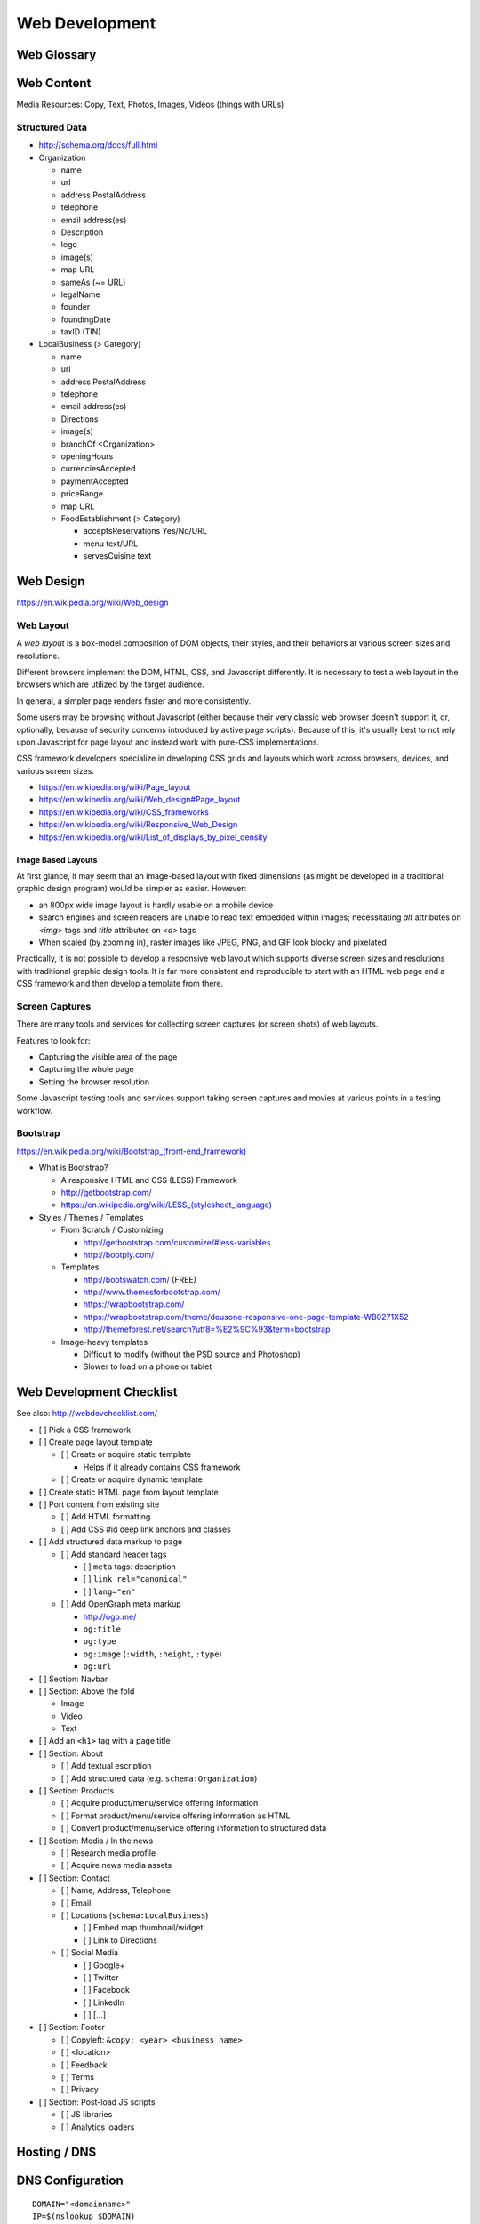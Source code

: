 Web Development
-----------------

Web Glossary
~~~~~~~~~~~~~~~
.. glossary::

    Web Page
        A single ("static") HTML page.

        https://en.wikipedia.org/wiki/Web_page

    Website
        A set of interlinked HTML pages. Also used to refer to a web page.

        https://en.wikipedia.org/wiki/Website

    Web Application
        A software application running on a hosted server which returns
        responses to specific requests. May interact with a database,
        email services, etc.

        Works with variable data inputs and outputs.

        https://en.wikipedia.org/wiki/Web_application

    Web Hosting Service
        A service providing virtual or physical server resource space
        for a web page, web site, or web application.

        https://en.wikipedia.org/wiki/Web_hosting_service

    IP Address
        A number identifying a particular network entity (e.g. ``127.0.0.1``)

        We are running out of 32-bit IPv4 addresses (``127.0.0.1``),
        and are now moving toward 128-bit IPv6 addresses (
        ``0000:0000:0000:0000:0000:0000:0000:0001``, ``::1``)

        Certain IP addresses are locally-routable (e.g. ``192.168.0.1``
        within a home LAN)
        while others are globally-routable (e.g. ``8.8.8.8``
        through the internet).

        https://en.wikipedia.org/wiki/IP_address

    Domain Name
        A human-readable textual name for a network entity
        (e.g. ``example.org``)

        https://en.wikipedia.org/wiki/Domain_name

    DNS
        Domain Name System. Converts a domain name into an
        IP address (e.g. 127.0.0.1 (IPv4) or ::1 (IPv6)).

        Initial DNS hosting costs are often covered by Web Hosts.

        There are DNS record types for different types of services.

        Surfing to a website in a browser
        may utilize A, AAAA, and/or CNAME records to lookup the IP
        address of the web server.

        Sending an email utilizes an MX record to lookup the IP address
        and sender information for the mail host.

        Updates to DNS settings can take as long as 86400 seconds (one
        day) to propagate, depending upon the DNS TTL.

        https://en.wikipedia.org/wiki/Domain_Name_System

    URL
        Uniform Resource Locator. A string of characters that identify
        a particular (view of) a resource.

        ::

            scheme://host:port/p/a/t/h?query#fragment

        Where ``host`` is an IP address, hostname, or domain name.

        With an http scheme, the default port is 80.

        With an https scheme, the default port is 443.

        https://en.wikipedia.org/wiki/Uniform_resource_locator

    Web Browser
        A software program which visually renders resources
        identified by a URL and interprets scripts.

        Examples: Internet Explorer, Mozilla Firefox, Google Chrome

        All web browsers support HTML.

        Many web browsers support images like GIF, JPEG, PNG, and SVG.

        Many web browsers support Javascript scripts.

        Web browsers work with a DOM (Document Object Model).

        https://en.wikipedia.org/wiki/Web_browser

    DOM
        Document Object Model. Can be thought of as an outline of
        the objects in a particular document
        (e.g. text, shapes, images, videos).

        Different web browsers interpret the DOM differently,
        depending on Web Standards and individual implementations.

        https://en.wikipedia.org/wiki/Document_Object_Model

    Web Standard
        An agreed-upon standard specification for web things
        (e.g. HTTP, HTML, XHTML, HTML5, CSS, Javascript, SVG)

        https://en.wikipedia.org/wiki/Web_standards

.. index:: Web Content

Web Content
~~~~~~~~~~~~~

Media Resources: Copy, Text, Photos, Images, Videos (things with URLs)


Structured Data
++++++++++++++++++
* http://schema.org/docs/full.html
* Organization

  * name
  * url
  * address PostalAddress
  * telephone
  * email address(es)
  * Description
  * logo
  * image(s)
  * map URL
  * sameAs (~= URL)
  * legalName
  * founder
  * foundingDate
  * taxID (TIN)

* LocalBusiness (> Category)

  * name
  * url
  * address PostalAddress
  * telephone
  * email address(es)
  * Directions
  * image(s)
  * branchOf <Organization>
  * openingHours
  * currenciesAccepted
  * paymentAccepted
  * priceRange
  * map URL
  * FoodEstablishment (> Category)

    * acceptsReservations Yes/No/URL
    * menu text/URL
    * servesCuisine text


.. _web-design:
.. index:: Web Design

Web Design
~~~~~~~~~~~
https://en.wikipedia.org/wiki/Web_design


.. _web-layout:
.. index:: Web Layout

Web Layout
+++++++++++
A *web layout* is a box-model composition of DOM objects, their styles, and their
behaviors at various screen sizes and resolutions.

Different browsers implement the DOM, HTML, CSS, and Javascript
differently. It is necessary to test a web layout in the browsers which
are utilized by the target audience.

In general, a simpler page renders faster and more
consistently.

Some users may be browsing without Javascript (either because their
very classic web browser doesn't support it, or, optionally,
because of security concerns introduced by active page scripts). Because
of this, it's usually best to not rely upon Javascript for page layout
and instead work with pure-CSS implementations.

CSS framework developers specialize in developing CSS grids and layouts
which work across browsers, devices, and various screen sizes.


* https://en.wikipedia.org/wiki/Page_layout
* https://en.wikipedia.org/wiki/Web_design#Page_layout
* https://en.wikipedia.org/wiki/CSS_frameworks
* https://en.wikipedia.org/wiki/Responsive_Web_Design
* https://en.wikipedia.org/wiki/List_of_displays_by_pixel_density


Image Based Layouts
````````````````````
At first glance, it may seem that an image-based layout with fixed
dimensions (as might be developed in a traditional graphic design program)
would be simpler as easier. However:

* an 800px wide image layout is hardly usable on a mobile device
* search engines and screen readers are unable to read text embedded
  within images; necessitating `alt` attributes on `<img>` tags and `title`
  attributes on `<a>` tags
* When scaled (by zooming in), raster images like JPEG, PNG, and GIF
  look blocky and pixelated

Practically, it is not possible to develop a responsive web layout which
supports diverse screen sizes and resolutions with traditional graphic
design tools. It is far more consistent and reproducible to start with
an HTML web page and a CSS framework and then develop a template from
there.


Screen Captures
++++++++++++++++
There are many tools and services for collecting screen captures (or
screen shots) of web layouts.

Features to look for:

* Capturing the visible area of the page
* Capturing the whole page
* Setting the browser resolution

Some Javascript testing tools and services support taking screen captures
and movies at various points in a testing workflow.


.. index:: Bootstrap
.. _bootstrap:

Bootstrap
+++++++++++
`<https://en.wikipedia.org/wiki/Bootstrap_(front-end_framework)>`_

* What is Bootstrap?

  * A responsive HTML and CSS (LESS) Framework
  * http://getbootstrap.com/
  * `<https://en.wikipedia.org/wiki/LESS_(stylesheet_language)>`_

* Styles / Themes / Templates

  * From Scratch / Customizing

    * http://getbootstrap.com/customize/#less-variables
    * http://bootply.com/

  * Templates

    * http://bootswatch.com/ (FREE)
    * http://www.themesforbootstrap.com/
    * https://wrapbootstrap.com/
    * https://wrapbootstrap.com/theme/deusone-responsive-one-page-template-WB0271X52
    * http://themeforest.net/search?utf8=%E2%9C%93&term=bootstrap

  * Image-heavy templates

    * Difficult to modify (without the PSD source and Photoshop)
    * Slower to load on a phone or tablet


.. index:: Web Page Checklist

Web Development Checklist
~~~~~~~~~~~~~~~~~~~~~~~~~~
See also: `<http://webdevchecklist.com/>`_

* [ ] Pick a CSS framework
* [ ] Create page layout template

  * [ ] Create or acquire static template

    * Helps if it already contains CSS framework

  * [ ] Create or acquire dynamic template

* [ ] Create static HTML page from layout template


* [ ] Port content from existing site

  * [ ] Add HTML formatting
  * [ ] Add CSS #id deep link anchors and classes


* [ ] Add structured data markup to page

  * [ ] Add standard header tags

    * [ ] ``meta`` tags: description
    * [ ] ``link rel="canonical"``
    * [ ] ``lang="en"``

  * [ ] Add OpenGraph meta markup

    * http://ogp.me/
    * ``og:title``
    * ``og:type``
    * ``og:image`` (``:width``, ``:height``, ``:type``)
    * ``og:url``

* [ ] Section: Navbar

* [ ] Section: Above the fold

  * Image
  * Video
  * Text


* [ ] Add an ``<h1>`` tag with a page title

* [ ] Section: About

  * [ ] Add textual escription
  * [ ] Add structured data (e.g. ``schema:Organization``)


* [ ] Section: Products

  * [ ] Acquire product/menu/service offering information
  * [ ] Format product/menu/service offering information as HTML
  * [ ] Convert product/menu/service offering information to structured data


* [ ] Section: Media / In the news

  * [ ] Research media profile
  * [ ] Acquire news media assets


* [ ] Section: Contact

  * [ ] Name, Address, Telephone
  * [ ] Email
  * [ ] Locations (``schema:LocalBusiness``)

    * [ ] Embed map thumbnail/widget
    * [ ] Link to Directions

  * [ ] Social Media

    * [ ] Google+
    * [ ] Twitter
    * [ ] Facebook
    * [ ] LinkedIn
    * [ ] [...]


* [ ] Section: Footer

  * [ ] Copyleft: ``&copy; <year> <business name>``
  * [ ] <location>
  * [ ] Feedback
  * [ ] Terms
  * [ ] Privacy


* [ ] Section: Post-load JS scripts

  * [ ] JS libraries
  * [ ] Analytics loaders



Hosting / DNS
~~~~~~~~~~~~~

.. index:: DNS Configuration
.. _dns-configuration:

DNS Configuration
~~~~~~~~~~~~~~~~~~~
::

    DOMAIN="<domainname>"
    IP=$(nslookup $DOMAIN)

* DNS Domain Name Information (A, CNAME, MX)

  * Date of Registration / Expiration
  * Registrant (Name, Address, Email)

    * Privacy / WhoisGuard?

  * DNS Registration Service Provider
  * Linux/OSX DNS Commands::

      nslookup DOMAIN
      dig $DOMAIN
      dig +qr any $DOMAIN
      dig -t mx $DOMAIN
      whois $DOMAIN
      whois $DOMAIN | egrep 'Registrar|Date|Domain Status|Registrant|Admin'

  * Online Whois

    * http://whois.domaintools.com/$DOMAIN

Web Hosting
~~~~~~~~~~~~~
* Web Hosting Information

  * Reverse IP (How many sites are hosted from the same IP address?)::

      http://reverseip.domaintools.com/search/?q=$IP

See: :py:mod:`wrdsbc.tools.domain`


Requirements
~~~~~~~~~~~~~~
https://en.wikipedia.org/wiki/Requirements_analysis

https://en.wikipedia.org/wiki/User_story


